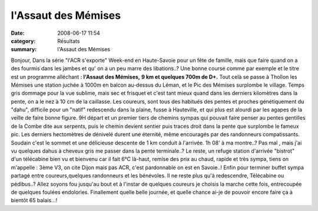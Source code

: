 l'Assaut des Mémises
====================

:date: 2008-06-17 11:54
:category: Résultats
:summary: l'Assaut des Mémises

Bonjour,
Dans la série "l'ACR s'exporte"
Week-end en Haute-Savoie pour un fête de famille, mais que faire quand on a des fourmis dans les jambes et qu' on a un peu marre des libations..?
Une bonne course comme par exemple et le titre est un programme alléchant : **l'Assaut des Mémises,** **9 km et quelques 700m de D+.** 
Tout celà se passe à Thollon les Mémises une station juchée à 1000m en balcon au-dessus du Léman, et le Pic des Mémises surplombe le village.
Temps gris dommage pour la vue sublime, mais sec et frisquet et c'est tant mieux quand dans les derniers kilomètres dans la pente, on a le nez à 10 cm de la caillasse.
Les coureurs, sont tous des habitués des pentes et proches génétiquement du "dahu", difficile pour un "natif" redescendu dans la plaine, fusse à Hauteville, et qui plus est alourdi par les agapes de la veille de faire bonne figure.
9H départ et un premier tiers de chemins sympas qui pouvait faire penser au pentes gentilles de la Combe dite aux serpents, puis le chemin devient sentier puis traces droit dans la pente que surplombe le fameux pic. Les derniers hectomètres de dénivelé durent une éternité, même encouragés par des randonneurs compatissants.
Soudain c'est le sommet et une délicieuse descente de 1 km conduit à l'arrivée. 1h 08' à ma montre..? Pas mal , mais j'ai vu quelques dahus à cheveux gris me passer dans la pente terminale..?
Le reste, un refuge station d'arrivée "bistrot" d'un télécabine bien vu et bienvenu car il fait 6°C là-haut, remise des prix au chaud, rapide et très sympa, tiens on m'appelle : 3ème V3, on cite Dijon mais pas ACR, c'est pardonnable on est en Savoie..! Enfin pour terminer buffet sympa partagé entre coureurs,quelques randonneurs et les bénévoles.
Il ne reste plus qu'à redescendre, Télécabine ou pédibus..? Allez soyons fou jusqu'au bout et à l'instar de quelques coureurs je choisis la marche cette fois, entrecoupée de quelques foulées endolories.
Finallement quelle belle journée, et quelle chance ai-je de pouvoir encore faire ça à bientôt 65 balais...!
